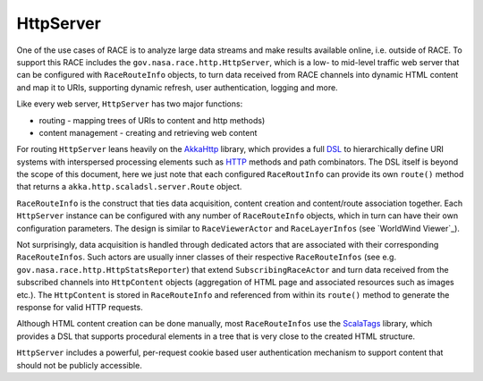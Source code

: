 HttpServer
==========
One of the use cases of RACE is to analyze large data streams and make results available online,
i.e. outside of RACE. To support this RACE includes the ``gov.nasa.race.http.HttpServer``, which
is a low- to mid-level traffic web server that can be configured with ``RaceRouteInfo`` objects,
to turn data received from RACE channels into dynamic HTML content and map it to URIs, supporting
dynamic refresh, user authentication, logging and more.

Like every web server, ``HttpServer`` has two major functions:

* routing - mapping trees of URIs to content and http methods)
* content management - creating and retrieving web content

For routing ``HttpServer`` leans heavily on the AkkaHttp_ library, which provides a full
DSL_ to hierarchically define URI systems with interspersed processing elements such as
HTTP_ methods and path combinators. The DSL itself is beyond the scope of this document, here we
just note that each configured ``RaceRoutInfo`` can provide its own ``route()`` method that
returns a ``akka.http.scaladsl.server.Route`` object.

.. image:: ../images/http-server.svg
    :class: center scale90
    :alt: HttpServer

``RaceRouteInfo`` is the construct that ties data acquisition, content creation and content/route
association together. Each ``HttpServer`` instance can be configured with any number of
``RaceRouteInfo`` objects, which in turn can have their own configuration parameters. The design is
similar to ``RaceViewerActor`` and ``RaceLayerInfos`` (see `WorldWind Viewer`_).

Not surprisingly, data acquisition is handled through dedicated actors that are associated with their
corresponding ``RaceRouteInfos``. Such actors are usually inner classes of their respective
``RaceRouteInfos`` (see e.g. ``gov.nasa.race.http.HttpStatsReporter``) that extend
``SubscribingRaceActor`` and turn data received from the subscribed channels into ``HttpContent``
objects (aggregation of HTML page and associated resources such as images etc.). The ``HttpContent``
is stored in ``RaceRouteInfo`` and referenced from within its ``route()`` method to generate
the response for valid HTTP requests.

Although HTML content creation can be done manually, most ``RaceRouteInfos`` use the ScalaTags_
library, which provides a DSL that supports procedural elements in a tree that is
very close to the created HTML structure.

``HttpServer`` includes a powerful, per-request cookie based user authentication mechanism to
support content that should not be publicly accessible.


.. _HTTP: https://tools.ietf.org/html/rfc2616
.. _AkkaHttp: https://doc.akka.io/docs/akka-http/current/scala/http/
.. _DSL: https://doc.akka.io/docs/akka-http/current/scala/http/routing-dsl/index.html
.. _ScalaTags: http://www.lihaoyi.com/scalatags/